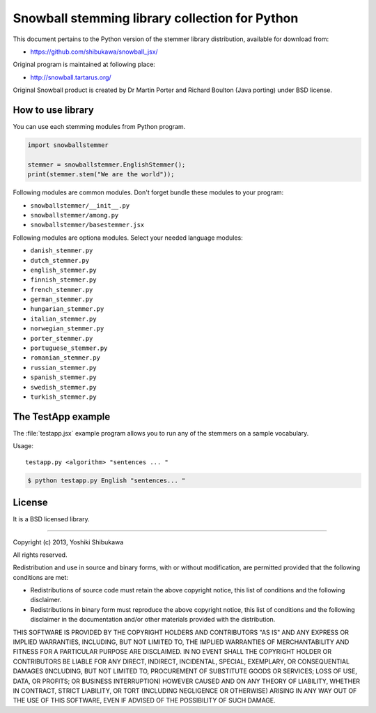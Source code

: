Snowball stemming library collection for Python
===============================================

This document pertains to the Python version of the stemmer library distribution,
available for download from:

* https://github.com/shibukawa/snowball_jsx/

Original program is maintained at following place:

* http://snowball.tartarus.org/

Original Snowball product is created by Dr Martin Porter and  Richard Boulton (Java porting) under
BSD license.

How to use library
------------------

You can use each stemming modules from Python program.

.. code-block:: python

   import snowballstemmer

   stemmer = snowballstemmer.EnglishStemmer();
   print(stemmer.stem("We are the world"));

Following modules are common modules. Don't forget bundle these modules to your program:

* ``snowballstemmer/__init__.py``
* ``snowballstemmer/among.py``
* ``snowballstemmer/basestemmer.jsx``

Following modules are optiona modules. Select your needed language modules:

* ``danish_stemmer.py``
* ``dutch_stemmer.py``
* ``english_stemmer.py``
* ``finnish_stemmer.py``
* ``french_stemmer.py``
* ``german_stemmer.py``
* ``hungarian_stemmer.py``
* ``italian_stemmer.py``
* ``norwegian_stemmer.py``
* ``porter_stemmer.py``
* ``portuguese_stemmer.py``
* ``romanian_stemmer.py``
* ``russian_stemmer.py``
* ``spanish_stemmer.py``
* ``swedish_stemmer.py``
* ``turkish_stemmer.py``

The TestApp example
-------------------

The :file:`testapp.jsx` example program allows you to run any of the stemmers
on a sample vocabulary.

Usage::

   testapp.py <algorithm> "sentences ... "

.. code-block:: bash

   $ python testapp.py English "sentences... "

License
-------

It is a BSD licensed library.

-----------------------------

Copyright (c) 2013, Yoshiki Shibukawa

All rights reserved.

Redistribution and use in source and binary forms, with or without modification, are permitted provided
that the following conditions are met:

* Redistributions of source code must retain the above copyright notice, this list of conditions and
  the following disclaimer.
* Redistributions in binary form must reproduce the above copyright notice, this list of conditions
  and the following disclaimer in the documentation and/or other materials provided with the distribution.

THIS SOFTWARE IS PROVIDED BY THE COPYRIGHT HOLDERS AND CONTRIBUTORS "AS IS" AND ANY EXPRESS OR
IMPLIED WARRANTIES, INCLUDING, BUT NOT LIMITED TO, THE IMPLIED WARRANTIES OF MERCHANTABILITY AND
FITNESS FOR A PARTICULAR PURPOSE ARE DISCLAIMED. IN NO EVENT SHALL THE COPYRIGHT HOLDER OR CONTRIBUTORS
BE LIABLE FOR ANY DIRECT, INDIRECT, INCIDENTAL, SPECIAL, EXEMPLARY, OR CONSEQUENTIAL DAMAGES (INCLUDING,
BUT NOT LIMITED TO, PROCUREMENT OF SUBSTITUTE GOODS OR SERVICES; LOSS OF USE, DATA, OR PROFITS; OR
BUSINESS INTERRUPTION) HOWEVER CAUSED AND ON ANY THEORY OF LIABILITY, WHETHER IN CONTRACT, STRICT
LIABILITY, OR TORT (INCLUDING NEGLIGENCE OR OTHERWISE) ARISING IN ANY WAY OUT OF THE USE OF THIS
SOFTWARE, EVEN IF ADVISED OF THE POSSIBILITY OF SUCH DAMAGE.

